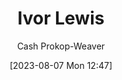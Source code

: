 :PROPERTIES:
:ID:       63cf8f27-a314-497b-a6ce-599ced342877
:LAST_MODIFIED: [2023-09-05 Tue 20:16]
:END:
#+title: Ivor Lewis
#+hugo_custom_front_matter: :slug "63cf8f27-a314-497b-a6ce-599ced342877"
#+author: Cash Prokop-Weaver
#+date: [2023-08-07 Mon 12:47]
#+filetags: :person:
* Flashcards :noexport:
